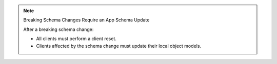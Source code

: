 .. note:: Breaking Schema Changes Require an App Schema Update

   After a breaking schema change:

   - All clients must perform a client reset.
   - Clients affected by the schema change must update their local object models.


